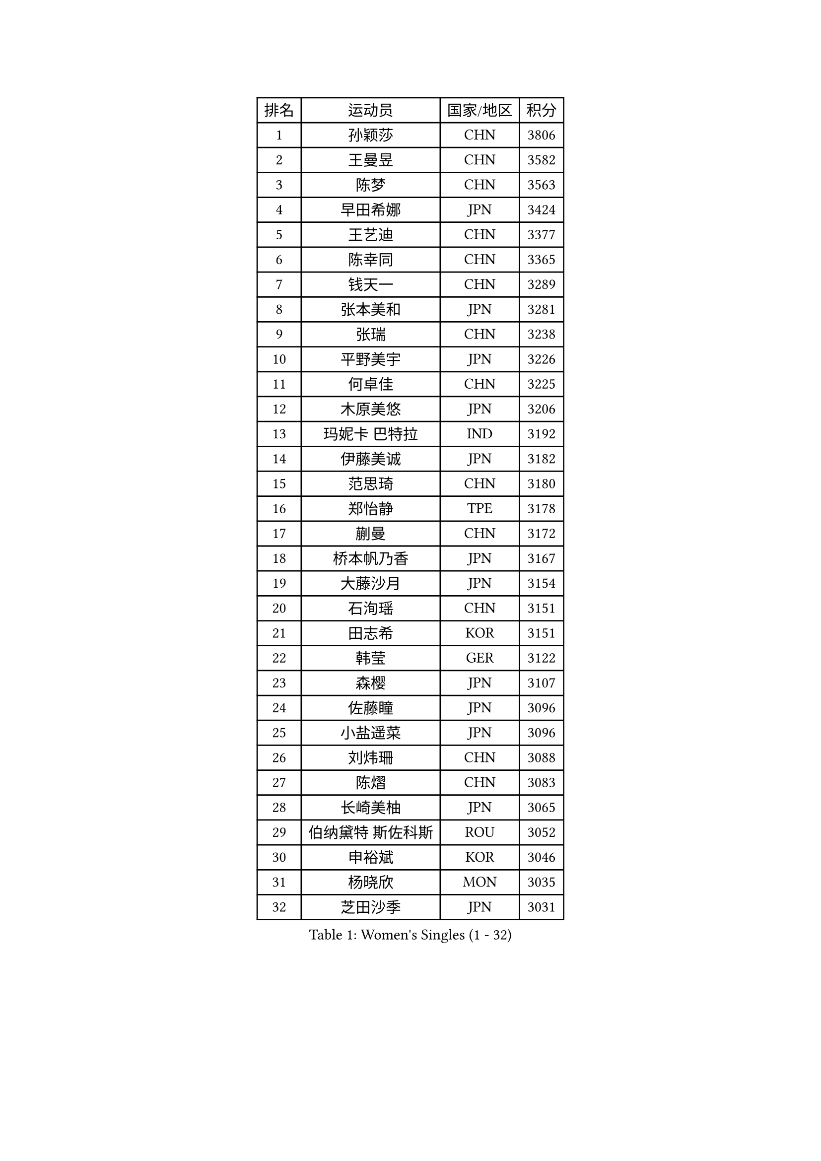 
#set text(font: ("Courier New", "NSimSun"))
#figure(
  caption: "Women's Singles (1 - 32)",
    table(
      columns: 4,
      [排名], [运动员], [国家/地区], [积分],
      [1], [孙颖莎], [CHN], [3806],
      [2], [王曼昱], [CHN], [3582],
      [3], [陈梦], [CHN], [3563],
      [4], [早田希娜], [JPN], [3424],
      [5], [王艺迪], [CHN], [3377],
      [6], [陈幸同], [CHN], [3365],
      [7], [钱天一], [CHN], [3289],
      [8], [张本美和], [JPN], [3281],
      [9], [张瑞], [CHN], [3238],
      [10], [平野美宇], [JPN], [3226],
      [11], [何卓佳], [CHN], [3225],
      [12], [木原美悠], [JPN], [3206],
      [13], [玛妮卡 巴特拉], [IND], [3192],
      [14], [伊藤美诚], [JPN], [3182],
      [15], [范思琦], [CHN], [3180],
      [16], [郑怡静], [TPE], [3178],
      [17], [蒯曼], [CHN], [3172],
      [18], [桥本帆乃香], [JPN], [3167],
      [19], [大藤沙月], [JPN], [3154],
      [20], [石洵瑶], [CHN], [3151],
      [21], [田志希], [KOR], [3151],
      [22], [韩莹], [GER], [3122],
      [23], [森樱], [JPN], [3107],
      [24], [佐藤瞳], [JPN], [3096],
      [25], [小盐遥菜], [JPN], [3096],
      [26], [刘炜珊], [CHN], [3088],
      [27], [陈熠], [CHN], [3083],
      [28], [长崎美柚], [JPN], [3065],
      [29], [伯纳黛特 斯佐科斯], [ROU], [3052],
      [30], [申裕斌], [KOR], [3046],
      [31], [杨晓欣], [MON], [3035],
      [32], [芝田沙季], [JPN], [3031],
    )
  )#pagebreak()

#set text(font: ("Courier New", "NSimSun"))
#figure(
  caption: "Women's Singles (33 - 64)",
    table(
      columns: 4,
      [排名], [运动员], [国家/地区], [积分],
      [33], [范姝涵], [CHN], [3005],
      [34], [妮娜 米特兰姆], [GER], [2999],
      [35], [李恩惠], [KOR], [2998],
      [36], [索菲亚 波尔卡诺娃], [AUT], [2989],
      [37], [朱芊曦], [KOR], [2970],
      [38], [边宋京], [PRK], [2966],
      [39], [阿德里安娜 迪亚兹], [PUR], [2962],
      [40], [普利西卡 帕瓦德], [FRA], [2954],
      [41], [吴洋晨], [CHN], [2925],
      [42], [郭雨涵], [CHN], [2924],
      [43], [覃予萱], [CHN], [2924],
      [44], [徐孝元], [KOR], [2911],
      [45], [杨屹韵], [CHN], [2907],
      [46], [单晓娜], [GER], [2899],
      [47], [李雅可], [CHN], [2899],
      [48], [王晓彤], [CHN], [2891],
      [49], [徐奕], [CHN], [2890],
      [50], [KAUFMANN Annett], [GER], [2884],
      [51], [高桥 布鲁娜], [BRA], [2883],
      [52], [LIU Hsing-Yin], [TPE], [2883],
      [53], [李皓晴], [HKG], [2880],
      [54], [杜凯琹], [HKG], [2877],
      [55], [曾尖], [SGP], [2871],
      [56], [陈沂芊], [TPE], [2870],
      [57], [EERLAND Britt], [NED], [2868],
      [58], [张安], [USA], [2861],
      [59], [BAJOR Natalia], [POL], [2856],
      [60], [克里斯蒂娜 卡尔伯格], [SWE], [2853],
      [61], [PARANANG Orawan], [THA], [2852],
      [62], [齐菲], [CHN], [2833],
      [63], [朱成竹], [HKG], [2832],
      [64], [韩菲儿], [CHN], [2828],
    )
  )#pagebreak()

#set text(font: ("Courier New", "NSimSun"))
#figure(
  caption: "Women's Singles (65 - 96)",
    table(
      columns: 4,
      [排名], [运动员], [国家/地区], [积分],
      [65], [梁夏银], [KOR], [2818],
      [66], [倪夏莲], [LUX], [2813],
      [67], [PESOTSKA Margaryta], [UKR], [2806],
      [68], [金河英], [KOR], [2805],
      [69], [笹尾明日香], [JPN], [2802],
      [70], [YOKOI Sakura], [JPN], [2800],
      [71], [LEE Daeun], [KOR], [2799],
      [72], [斯丽贾 阿库拉], [IND], [2795],
      [73], [WINTER Sabine], [GER], [2794],
      [74], [伊丽莎白 萨玛拉], [ROU], [2793],
      [75], [袁嘉楠], [FRA], [2792],
      [76], [金娜英], [KOR], [2780],
      [77], [张默], [CAN], [2778],
      [78], [LUTZ Charlotte], [FRA], [2775],
      [79], [PICCOLIN Giorgia], [ITA], [2774],
      [80], [邵杰妮], [POR], [2770],
      [81], [玛利亚 肖], [ESP], [2765],
      [82], [李昱谆], [TPE], [2764],
      [83], [CHENG Hsien-Tzu], [TPE], [2764],
      [84], [朱思冰], [CHN], [2761],
      [85], [DIACONU Adina], [ROU], [2759],
      [86], [KIM Byeolnim], [KOR], [2751],
      [87], [蒂娜 梅谢芙], [EGY], [2747],
      [88], [WAN Yuan], [GER], [2745],
      [89], [崔孝珠], [KOR], [2744],
      [90], [DRAGOMAN Andreea], [ROU], [2736],
      [91], [AKAE Kaho], [JPN], [2728],
      [92], [HUANG Yi-Hua], [TPE], [2725],
      [93], [苏蒂尔塔 穆克吉], [IND], [2723],
      [94], [ZHANG Sofia-Xuan], [ESP], [2722],
      [95], [刘杨子], [AUS], [2712],
      [96], [SAWETTABUT Jinnipa], [THA], [2711],
    )
  )#pagebreak()

#set text(font: ("Courier New", "NSimSun"))
#figure(
  caption: "Women's Singles (97 - 128)",
    table(
      columns: 4,
      [排名], [运动员], [国家/地区], [积分],
      [97], [RAKOVAC Lea], [CRO], [2708],
      [98], [NOMURA Moe], [JPN], [2707],
      [99], [ZHANG Xiangyu], [CHN], [2705],
      [100], [王 艾米], [USA], [2704],
      [101], [UESAWA Anne], [JPN], [2702],
      [102], [ARAPOVIC Hana], [CRO], [2699],
      [103], [纵歌曼], [CHN], [2698],
      [104], [刘佳], [AUT], [2697],
      [105], [HUANG Yu-Chiao], [TPE], [2696],
      [106], [CIOBANU Irina], [ROU], [2692],
      [107], [陈思羽], [TPE], [2691],
      [108], [MATELOVA Hana], [CZE], [2689],
      [109], [SURJAN Sabina], [SRB], [2683],
      [110], [李时温], [KOR], [2677],
      [111], [吴咏琳], [HKG], [2675],
      [112], [GHORPADE Yashaswini], [IND], [2674],
      [113], [POTA Georgina], [HUN], [2673],
      [114], [杨蕙菁], [CHN], [2670],
      [115], [傅玉], [POR], [2663],
      [116], [LUPULESKU Izabela], [SRB], [2662],
      [117], [艾希卡 穆克吉], [IND], [2653],
      [118], [SAWETTABUT Suthasini], [THA], [2651],
      [119], [PLAIAN Tania], [ROU], [2648],
      [120], [RYU Hanna], [KOR], [2648],
      [121], [SCHREINER Franziska], [GER], [2646],
      [122], [TOLIOU Aikaterini], [GRE], [2644],
      [123], [GODA Hana], [EGY], [2641],
      [124], [MADARASZ Dora], [HUN], [2639],
      [125], [DE NUTTE Sarah], [LUX], [2630],
      [126], [ZAHARIA Elena], [ROU], [2619],
      [127], [GHOSH Swastika], [IND], [2615],
      [128], [KIM Haeun], [KOR], [2615],
    )
  )